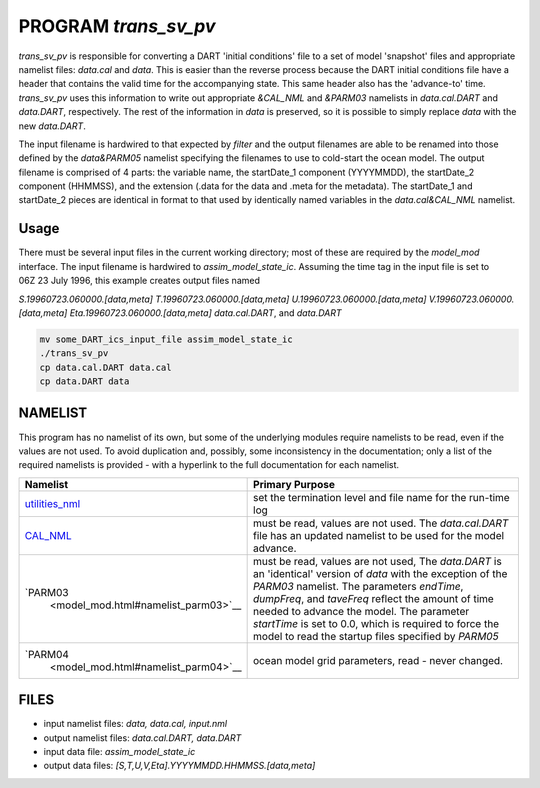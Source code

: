 PROGRAM *trans_sv_pv*
=====================


*trans_sv_pv* is responsible for converting a DART 'initial conditions' file
to a set of model 'snapshot' files and appropriate namelist files: *data.cal*
and *data*. This is easier than the reverse process because the DART initial
conditions file have a header that contains the valid time for the
accompanying state. This same header also has the 'advance-to' time.
*trans_sv_pv* uses this information to write out appropriate *&CAL_NML* and
*&PARM03* namelists in *data.cal.DART* and *data.DART*, respectively. The rest
of the information in *data* is preserved, so it is possible to simply replace
*data* with the new *data.DART*.

The input filename is hardwired to that expected by *filter* and the output
filenames are able to be renamed into those defined by the *data&PARM05*
namelist specifying the filenames to use to cold-start the ocean model. The
output filename is comprised of 4 parts: the variable name, the startDate_1
component (YYYYMMDD), the startDate_2 component (HHMMSS), and the extension
(.data for the data and .meta for the metadata). The startDate_1 and
startDate_2 pieces are identical in format to that used by identically named
variables in the *data.cal&CAL_NML* namelist.

Usage
-----

There must be several input files in the current working directory; most of
these are required by the *model_mod* interface. The input filename is
hardwired to *assim_model_state_ic*. Assuming the time tag in the input file
is set to 06Z 23 July 1996, this example creates output files named

*S.19960723.060000.[data,meta]*
*T.19960723.060000.[data,meta]*
*U.19960723.060000.[data,meta]*
*V.19960723.060000.[data,meta]*
*Eta.19960723.060000.[data,meta]*
*data.cal.DART*, and
*data.DART*

.. code-block::

   mv some_DART_ics_input_file assim_model_state_ic
   ./trans_sv_pv
   cp data.cal.DART data.cal
   cp data.DART data

NAMELIST
--------

This program has no namelist of its own, but some of the underlying modules
require namelists to be read, even if the values are not used. To avoid
duplication and, possibly, some inconsistency in the documentation; only a list
of the required namelists is provided - with a hyperlink to the full
documentation for each namelist.

+--------------------------------------+--------------------------------------+
| Namelist                             | Primary Purpose                      |
+======================================+======================================+
| `utilities_nml <.                    | set the termination level and file   |
| ./../assimilation_code/modules/utili | name for the run-time log            |
| ties/utilities_mod.html#Namelist>`__ |                                      |
+--------------------------------------+--------------------------------------+
| `CAL_NML                             | must be read, values are not used.   |
| <model_mod.html#namelist_cal_nml>`__ | The *data.cal.DART* file has an      |
|                                      | updated namelist to be used for the  |
|                                      | model advance.                       |
+--------------------------------------+--------------------------------------+
| `PARM03                              | must be read, values are not used,   |
|  <model_mod.html#namelist_parm03>`__ | The *data.DART* is an 'identical'    |
|                                      | version of *data* with the exception |
|                                      | of the *PARM03* namelist. The        |
|                                      | parameters *endTime*, *dumpFreq*,    |
|                                      | and *taveFreq* reflect the amount of |
|                                      | time needed to advance the model.    |
|                                      | The parameter *startTime* is set to  |
|                                      | 0.0, which is required to force the  |
|                                      | model to read the startup files      |
|                                      | specified by *PARM05*                |
+--------------------------------------+--------------------------------------+
| `PARM04                              | ocean model grid parameters, read -  |
|  <model_mod.html#namelist_parm04>`__ | never changed.                       |
+--------------------------------------+--------------------------------------+

FILES
-----

-  input namelist files: *data, data.cal, input.nml*
-  output namelist files: *data.cal.DART, data.DART*
-  input data file: *assim_model_state_ic*
-  output data files: *[S,T,U,V,Eta].YYYYMMDD.HHMMSS.[data,meta]*

